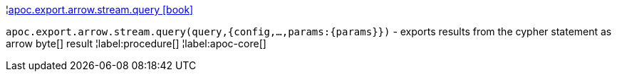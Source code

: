 ¦xref::overview/apoc.export.arrow.stream/apoc.export.arrow.stream.query.adoc[apoc.export.arrow.stream.query icon:book[]] +

`apoc.export.arrow.stream.query(query,{config,...,params:\{params}})` - exports results from the cypher statement as arrow byte[] result
¦label:procedure[]
¦label:apoc-core[]
